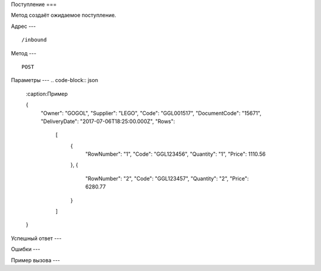 Поступление
===

Метод создаёт ожидаемое поступление.

Адрес
---
::

    /inbound

Метод
---
::

    POST





Параметры
---
.. code-block:: json
    :caption:Пример

    {
        "Owner": "GOGOL",
        "Supplier": "LEGO",
        "Code": "GGL001517",
        "DocumentCode": "15671",
        "DeliveryDate": "2017-07-06T18:25:00.000Z",
        "Rows": 
            [
                {
                    "RowNumber": "1",
                    "Code": "GGL123456",
                    "Quantity": "1",
                    "Price": 1110.56
                },
                {
                    "RowNumber": "2",
                    "Code": "GGL123457",
                    "Quantity": "2",
                    "Price": 6280.77
                }
            ]
    }
    
Успешный ответ
---

Ошибки
---

Пример вызова
---

